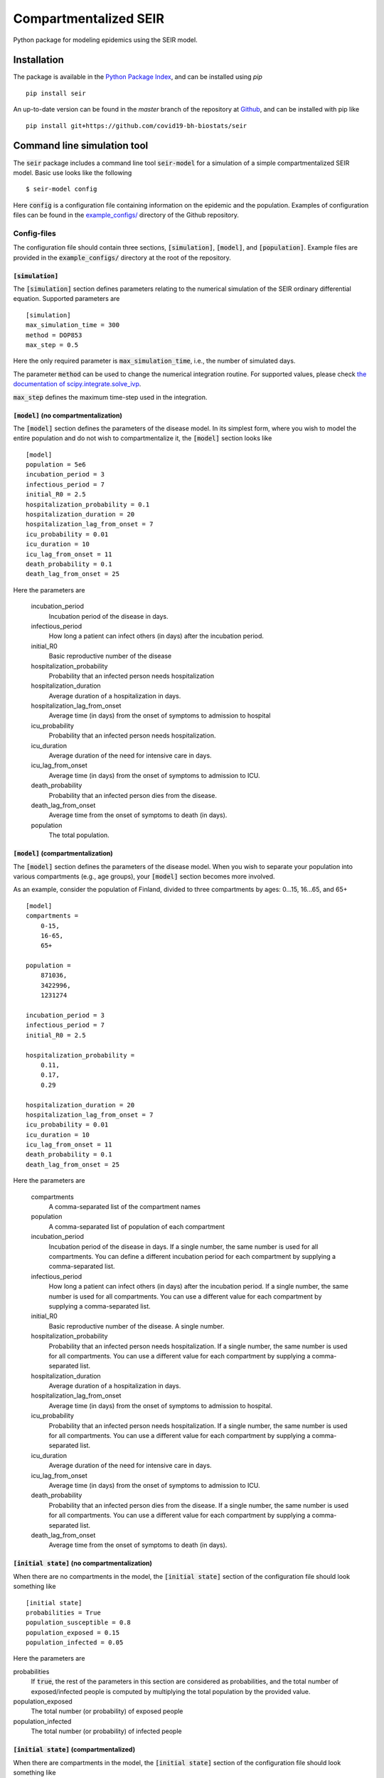 Compartmentalized SEIR
======================

Python package for modeling epidemics using the SEIR model.

Installation
------------

The package is available in the `Python Package Index <https://pypi.org/projects/seir>`_, and can be installed 
using *pip* ::

    pip install seir

An up-to-date version can be found in the *master* branch of the repository
at `Github <https://github.com/covid19-bh-biostats/seir>`_, and can be installed with pip like ::

    pip install git+https://github.com/covid19-bh-biostats/seir

Command line simulation tool
----------------------------

The :code:`seir` package includes a command line tool :code:`seir-model` for a simulation of
a simple compartmentalized SEIR model. Basic use looks like the following ::

    $ seir-model config

Here :code:`config` is a configuration file containing information on the epidemic and the population. Examples of configuration files can be found in the `example_configs/ <https://github.com/covid19-bh-biostats/seir/tree/master/example_configs>`_ directory of the Github repository.

Config-files
~~~~~~~~~~~~
The configuration file should contain three sections, :code:`[simulation]`, :code:`[model]`, and :code:`[population]`. Example files are provided in the :code:`example_configs/` directory at the root of the repository.


:code:`[simulation]`
^^^^^^^^^^^^^^^^^^^^

The :code:`[simulation]` section defines parameters relating to the numerical simulation of the SEIR ordinary differential equation. Supported parameters are ::

    [simulation]
    max_simulation_time = 300
    method = DOP853
    max_step = 0.5

Here the only required parameter is :code:`max_simulation_time`, i.e., the
number of simulated days.

The parameter :code:`method` can be used to change the numerical integration routine. For supported values, please check `the documentation of scipy.integrate.solve_ivp  <https://docs.scipy.org/doc/scipy/reference/generated/scipy.integrate.solve_ivp.html>`_.

:code:`max_step` defines the maximum time-step used in the integration.

:code:`[model]` (no compartmentalization)
^^^^^^^^^^^^^^^^^^^^^^^^^^^^^^^^^^^^^^^^^

The :code:`[model]` section defines the parameters of the disease model. In its simplest form, where you wish to model the entire population and do not wish to compartmentalize it, the :code:`[model]` section looks like ::

    [model]
    population = 5e6
    incubation_period = 3
    infectious_period = 7
    initial_R0 = 2.5
    hospitalization_probability = 0.1
    hospitalization_duration = 20
    hospitalization_lag_from_onset = 7
    icu_probability = 0.01
    icu_duration = 10
    icu_lag_from_onset = 11
    death_probability = 0.1
    death_lag_from_onset = 25

Here the parameters are

          incubation_period
              Incubation period of the disease in days.
          infectious_period
              How long a patient can infect others (in days) after 
              the incubation period.
          initial_R0
              Basic reproductive number of the disease
          hospitalization_probability
              Probability that an infected person needs hospitalization
          hospitalization_duration
              Average duration of a hospitalization in days.
          hospitalization_lag_from_onset
              Average time (in days) from the onset of symptoms to admission 
              to hospital
          icu_probability
              Probability that an infected person needs hospitalization.
          icu_duration
              Average duration  of the need for intensive care in days.
          icu_lag_from_onset
              Average time (in days) from the onset of symptoms to admission to ICU.
          death_probability
              Probability that an infected person dies from the disease.
          death_lag_from_onset
              Average time from the onset of symptoms to death (in days).
          population
              The total population.

:code:`[model]` (compartmentalization)
^^^^^^^^^^^^^^^^^^^^^^^^^^^^^^^^^^^^^^^^^

The :code:`[model]` section defines the parameters of the disease model. When
you wish to separate your population into various compartments (e.g., age groups),
your :code:`[model]` section becomes more involved. 

As an example, consider the population of Finland, divided to three compartments by ages: 0...15, 16...65, and 65+ ::

    [model]
    compartments = 
        0-15,
        16-65,
        65+

    population = 
        871036,
        3422996,
        1231274

    incubation_period = 3
    infectious_period = 7
    initial_R0 = 2.5

    hospitalization_probability = 
        0.11,
        0.17,
        0.29

    hospitalization_duration = 20
    hospitalization_lag_from_onset = 7
    icu_probability = 0.01
    icu_duration = 10
    icu_lag_from_onset = 11
    death_probability = 0.1
    death_lag_from_onset = 25

Here the parameters are

          compartments
              A comma-separated list of the compartment names
          population
              A comma-separated list of population of each compartment
          incubation_period
              Incubation period of the disease in days. If a single number,
              the same number is used for all compartments. You can define
              a different incubation period for each compartment by supplying
              a comma-separated list.
          infectious_period
              How long a patient can infect others (in days) after 
              the incubation period. If a single number,
              the same number is used for all compartments. You can use
              a different value for each compartment by supplying
              a comma-separated list.
          initial_R0
              Basic reproductive number of the disease. A single number.
          hospitalization_probability
              Probability that an infected person needs hospitalization.
              If a single number,
              the same number is used for all compartments. You can use
              a different value for each compartment by supplying
              a comma-separated list.
          hospitalization_duration
              Average duration of a hospitalization in days.
          hospitalization_lag_from_onset
              Average time (in days) from the onset of symptoms to admission 
              to hospital.
          icu_probability
              Probability that an infected person needs hospitalization.
              If a single number,
              the same number is used for all compartments. You can use
              a different value for each compartment by supplying
              a comma-separated list.
          icu_duration
              Average duration of the need for intensive care in days.
          icu_lag_from_onset
              Average time (in days) from the onset of symptoms to admission to ICU.
          death_probability
              Probability that an infected person dies from the disease.
              If a single number,
              the same number is used for all compartments. You can use
              a different value for each compartment by supplying
              a comma-separated list.
          death_lag_from_onset
              Average time from the onset of symptoms to death (in days).


:code:`[initial state]` (no compartmentalization)
^^^^^^^^^^^^^^^^^^^^^^^^^^^^^^^^^^^^^^^^^^^^^^^^^^

When there are no compartments in the model, the :code:`[initial state]`
section of the configuration file should look something like ::

    [initial state]
    probabilities = True
    population_susceptible = 0.8
    population_exposed = 0.15
    population_infected = 0.05

Here the parameters are

probabilities
    If :code:`true`, the rest of the parameters in this section are considered
    as probabilities, and the total number of exposed/infected
    people is computed by multiplying the total population by the provided value.

population_exposed 
    The total number (or probability) of exposed people

population_infected
    The total number (or probability) of infected people


:code:`[initial state]` (compartmentalized)
^^^^^^^^^^^^^^^^^^^^^^^^^^^^^^^^^^^^^^^^^^^^^^^^^^

When there are compartments in the model, the :code:`[initial state]`
section of the configuration file should look something like ::

    [initial state]
    probabilities = True
    population_exposed =         
        0.001,
        0.01,
        0.005
    population_infected = 
        0.001,
        0.01,
        0.005

Here the parameters are

probabilities
    If :code:`true`, the rest of the parameters in this section are considered
    as probabilities, and the total number of exposed/infected
    people is computed by multiplying the total population by the provided value.

population_exposed 
    The total number (or probability) of exposed people

population_infected
    The total number (or probability) of infected people

Contact patterns (compartmentalized models)
~~~~~~~~~~~~~~~~~~~~~~~~~~~~~~~~~~~~~~~~~~~

Sometimes we have the knowledge of how many different daily contacts a person 
in compartment :code:`i` has with persons from compartment :code:`j`. This is 
called the contacts matrix, :code:`C[i,j]`.

The contacts matrix can be supplied to the :code:`seir-model` command line tool
with the flag :code:`-c` ::

    $ seir-model -c my_contacts_matrix.csv configfile

The contacts matrix should be a space or comma separated file
with the same number of columns and rows as there are compartments defined
in the configuration file. For an example, please try::

    $ seir-model -c contacts_matrices/finland --visualize-compartments example_configs/finland

Example contact pattern matrix can be found in the :code:`contacts_matrices/` directory of the repository in Github.
 
Output file
~~~~~~~~~~~~

The :code:`seir-model` tool outputs the computed model in a file called :code:`outfile.csv` (can be changed with the :code:`-o` option).
The outputfile is a comma separated table containing the following simulation results:

:code:`time`
    Array of days from the beginning of the simulation

:code:`('susceptible', <compartment name>)`
    Number of susceptible people of compartment :code:`<compartment name>`
    corresponding to each day in the 'time' array.

:code:`susceptible` 
    Number of susceptible people in all compartments.

:code:`('exposed', <compartment name>)`
    Number of exposed people of compartment :code:`<compartment name>` 
    corresponding to each day in the 'time' array.

:code:`exposed` 
    Number of exposed people in all compartments.

:code:`('infected (active)', <compartment name>)`
    Number of people with an active infection of compartment :code:`<compartment name>` 
    corresponding to each day in the 'time' array.

:code:`infected (active)` 
    Number of people with an active infection in all compartments.

:code:`('infected (total)', <compartment name>)`
    Number of people who have an active infection (or have had one in the history)
    from compartment :code:`<compartment name>` 
    corresponding to each day in the 'time' array.

:code:`infected (total)` 
    Number of people who have an active infection (or have had one in the history) 
    in all compartments.

:code:`('removed', <compartment name>)`
    Number of removed of compartment :code:`<compartment name>` 
    corresponding to each day in the 'time' array.

:code:`removed` 
    Number of removed people in all compartments.

:code:`('hospitalized (active)', <compartment name>)`
    Number of people who need hospitalization from 
    compartment :code:`<compartment name>` 
    corresponding to each day in the 'time' array.

:code:`hospitalized (active)` 
    Total number of people who need hospitalization.

:code:`('in ICU', <compartment name>)`
    Number of people who (currently) need intensive care from 
    compartment :code:`<compartment name>` 
    corresponding to each day in the 'time' array.

:code:`in ICU (active)` 
    Total number of people who currently need intensive care.

:code:`('deaths', <compartment name>)`
    Number of people from 
    compartment :code:`<compartment name>` 
    who have died (cumulative sum).

:code:`deaths`
    Total number of people who have died.
